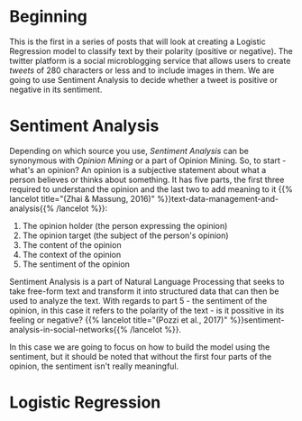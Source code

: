 #+BEGIN_COMMENT
.. title: Tweet Sentiment With Logistic Regression
.. slug: tweet-sentiment-with-logistic-regression
.. date: 2020-07-30 17:34:41 UTC-07:00
.. tags: nlp,twitter,sentiment analysis,logistic regression
.. category: NLP
.. link: 
.. description: An introduction to the Twitter Sentiment with Linear Regression.
.. type: text

#+END_COMMENT
#+OPTIONS: ^:{}
#+TOC: headlines 2

* Beginning
This is the first in a series of posts that will look at creating a Logistic Regression model to classify text by their polarity (positive or negative). The twitter platform is a social microblogging service that allows users to create /tweets/ of 280 characters or less and to include images in them. We are going to use Sentiment Analysis to decide whether a tweet is positive or negative in its sentiment.

* Sentiment Analysis
  Depending on which source you use, /Sentiment Analysis/ can be synonymous with /Opinion Mining/ or a part of Opinion Mining. So, to start - what's an opinion? An opinion is a subjective statement about what a person believes or thinks about something. It has five parts, the first three required to understand the opinion and the last two to add meaning to it {{% lancelot title="(Zhai & Massung, 2016)" %}}text-data-management-and-analysis{{% /lancelot %}}:

 1. The opinion holder (the person expressing the opinion)
 2. The opinion target (the subject of the person's opinion)
 3. The content of the opinion
 4. The context of the opinion
 5. The sentiment of the opinion

Sentiment Analysis is a part of Natural Language Processing that seeks to take free-form text and transform it into structured data that can then be used to analyze the text. With regards to part 5 - the sentiment of the opinion, in this case it refers to the polarity of the text - is it possitive in its feeling or negative? {{% lancelot title="(Pozzi et al., 2017)" %}}sentiment-analysis-in-social-networks{{% /lancelot %}}.

In this case we are going to focus on how to build the model using the sentiment, but it should be noted that without the first four parts of the opinion, the sentiment isn't really meaningful.
* Logistic Regression
